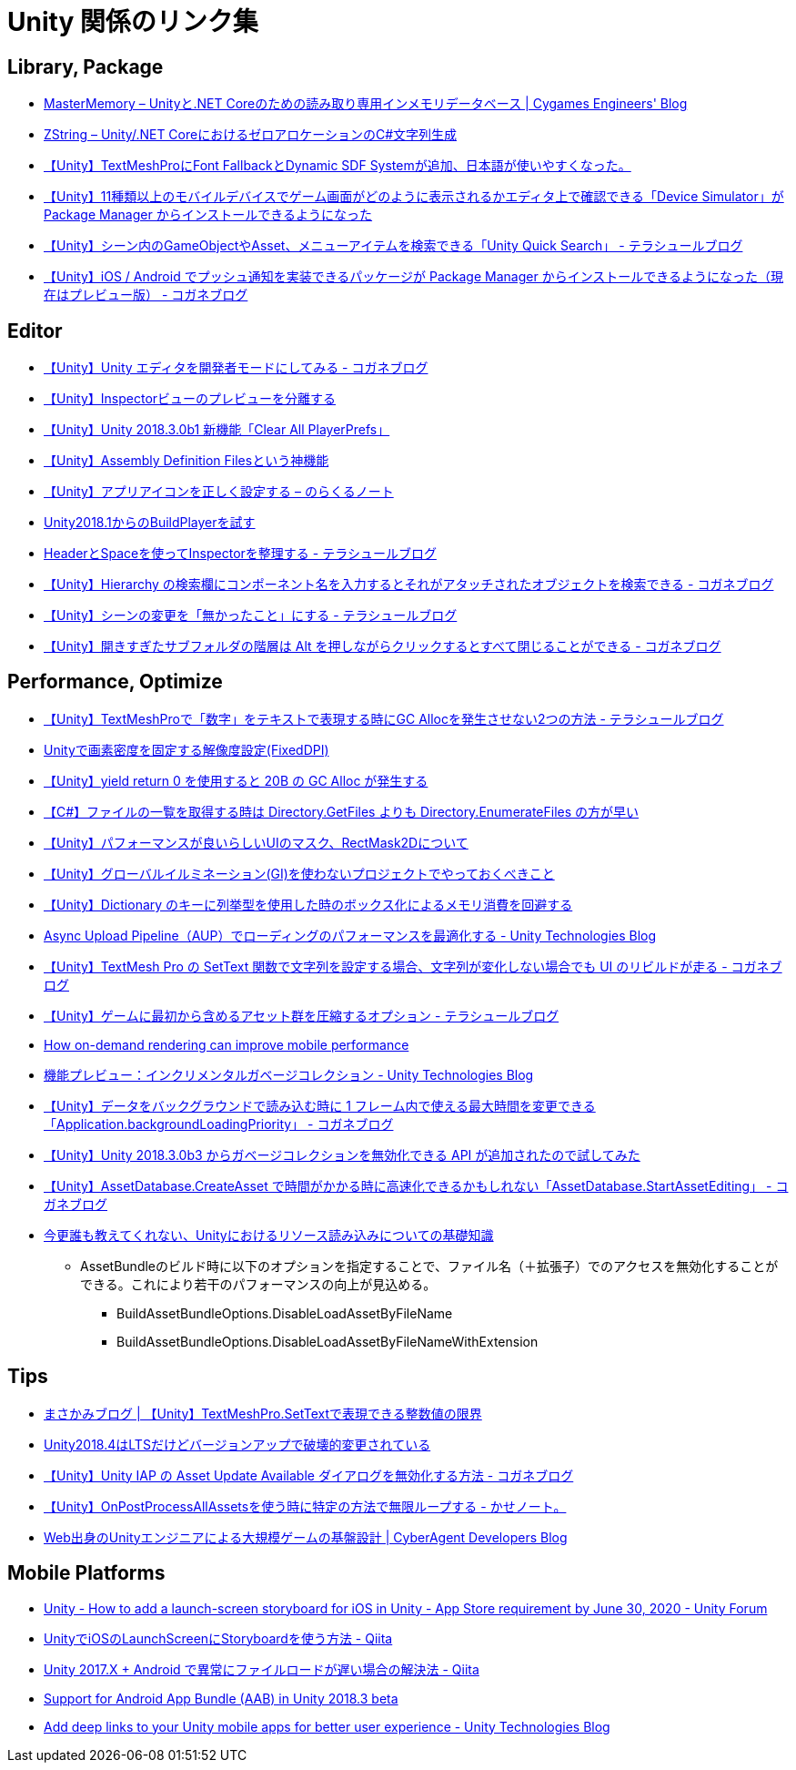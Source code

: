 = Unity 関係のリンク集

== Library, Package

* https://tech.cygames.co.jp/archives/3269/[MasterMemory – Unityと.NET Coreのための読み取り専用インメモリデータベース | Cygames Engineers' Blog]
* https://tech.cygames.co.jp/archives/3383/[ZString – Unity/.NET CoreにおけるゼロアロケーションのC#文字列生成]
* http://tsubakit1.hateblo.jp/entry/2019/02/02/060758[【Unity】TextMeshProにFont FallbackとDynamic SDF Systemが追加、日本語が使いやすくなった。]
* http://baba-s.hatenablog.com/entry/2019/09/27/090000[【Unity】11種類以上のモバイルデバイスでゲーム画面がどのように表示されるかエディタ上で確認できる「Device Simulator」が Package Manager からインストールできるようになった]
* http://tsubakit1.hateblo.jp/entry/2019/02/28/233000[【Unity】シーン内のGameObjectやAsset、メニューアイテムを検索できる「Unity Quick Search」 - テラシュールブログ]
* https://baba-s.hatenablog.com/entry/2018/12/18/085000[【Unity】iOS / Android でプッシュ通知を実装できるパッケージが Package Manager からインストールできるようになった（現在はプレビュー版） - コガネブログ]

== Editor

* https://baba-s.hatenablog.com/entry/2019/03/20/090000[【Unity】Unity エディタを開発者モードにしてみる - コガネブログ]
* http://tsubakit1.hateblo.jp/entry/2015/06/08/235853[【Unity】Inspectorビューのプレビューを分離する]
* http://baba-s.hatenablog.com/entry/2018/09/12/202500[【Unity】Unity 2018.3.0b1 新機能「Clear All PlayerPrefs」]
* http://tsubakit1.hateblo.jp/entry/2018/01/18/212834[【Unity】Assembly Definition Filesという神機能]
* https://noracle.jp/unity-app-icon-settings/[【Unity】アプリアイコンを正しく設定する – のらくるノート]
* https://blog.applibot.co.jp/2018/08/31/buildplayer-unity-201801/[Unity2018.1からのBuildPlayerを試す]
* http://tsubakit1.hateblo.jp/entry/2014/07/23/095513[HeaderとSpaceを使ってInspectorを整理する - テラシュールブログ]
* https://baba-s.hatenablog.com/entry/2017/11/29/120325[【Unity】Hierarchy の検索欄にコンポーネント名を入力するとそれがアタッチされたオブジェクトを検索できる - コガネブログ]
* http://tsubakit1.hateblo.jp/entry/2017/04/15/090000[【Unity】シーンの変更を「無かったこと」にする - テラシュールブログ]
* https://baba-s.hatenablog.com/entry/2018/02/27/085800[【Unity】開きすぎたサブフォルダの階層は Alt を押しながらクリックするとすべて閉じることができる - コガネブログ]

== Performance, Optimize

* http://tsubakit1.hateblo.jp/entry/2019/02/04/024231[【Unity】TextMeshProで「数字」をテキストで表現する時にGC Allocを発生させない2つの方法 - テラシュールブログ]
* https://techblog.kayac.com/unity-fixed-dpi[Unityで画素密度を固定する解像度設定(FixedDPI)]
* http://baba-s.hatenablog.com/entry/2018/11/14/124000[【Unity】yield return 0 を使用すると 20B の GC Alloc が発生する]
* http://baba-s.hatenablog.com/entry/2019/08/27/190000[【C#】ファイルの一覧を取得する時は Directory.GetFiles よりも Directory.EnumerateFiles の方が早い]
* http://tsubakit1.hateblo.jp/entry/2015/11/08/212202[【Unity】パフォーマンスが良いらしいUIのマスク、RectMask2Dについて]
* https://techblog.kayac.com/unity_advent_calendar_2018_25[【Unity】グローバルイルミネーション(GI)を使わないプロジェクトでやっておくべきこと]
* http://baba-s.hatenablog.com/entry/2016/04/14/150000[【Unity】Dictionary のキーに列挙型を使用した時のボックス化によるメモリ消費を回避する]
* https://blogs.unity3d.com/jp/2018/10/08/optimizing-loading-performance-understanding-the-async-upload-pipeline/[Async Upload Pipeline（AUP）でローディングのパフォーマンスを最適化する - Unity Technologies Blog]
* https://baba-s.hatenablog.com/entry/2020/07/14/090000[【Unity】TextMesh Pro の SetText 関数で文字列を設定する場合、文字列が変化しない場合でも UI のリビルドが走る - コガネブログ]
* http://tsubakit1.hateblo.jp/entry/2017/03/22/233000[【Unity】ゲームに最初から含めるアセット群を圧縮するオプション - テラシュールブログ]
* https://blogs.unity3d.com/jp/2020/02/07/how-on-demand-rendering-can-improve-mobile-performance/[How on-demand rendering can improve mobile performance]
* https://blogs.unity3d.com/jp/2018/11/26/feature-preview-incremental-garbage-collection/[機能プレビュー：インクリメンタルガベージコレクション - Unity Technologies Blog]
* https://baba-s.hatenablog.com/entry/2018/11/15/091500[【Unity】データをバックグラウンドで読み込む時に 1 フレーム内で使える最大時間を変更できる「Application.backgroundLoadingPriority」 - コガネブログ]
* http://baba-s.hatenablog.com/entry/2018/09/28/210000[【Unity】Unity 2018.3.0b3 からガベージコレクションを無効化できる API が追加されたので試してみた]
* https://baba-s.hatenablog.com/entry/2020/05/22/201700[【Unity】AssetDatabase.CreateAsset で時間がかかる時に高速化できるかもしれない「AssetDatabase.StartAssetEditing」 - コガネブログ]

* https://qiita.com/k7a/items/df6dd8ea66cbc5a1e21d[今更誰も教えてくれない、Unityにおけるリソース読み込みについての基礎知識]
** AssetBundleのビルド時に以下のオプションを指定することで、ファイル名（＋拡張子）でのアクセスを無効化することができる。これにより若干のパフォーマンスの向上が見込める。
*** BuildAssetBundleOptions.DisableLoadAssetByFileName
*** BuildAssetBundleOptions.DisableLoadAssetByFileNameWithExtension

== Tips

* https://masakami.com/archives/2019/04/07/234/[まさかみブログ | 【Unity】TextMeshPro.SetTextで表現できる整数値の限界]
* https://qiita.com/shiena/items/4ed871931338e4e574cb[Unity2018.4はLTSだけどバージョンアップで破壊的変更されている]
* https://baba-s.hatenablog.com/entry/2020/08/12/090000[【Unity】Unity IAP の Asset Update Available ダイアログを無効化する方法 - コガネブログ]
* http://yutakaseda3216.hatenablog.com/entry/2017/10/02/160426[【Unity】OnPostProcessAllAssetsを使う時に特定の方法で無限ループする - かせノート。]
* https://developers.cyberagent.co.jp/blog/archives/4262/[Web出身のUnityエンジニアによる大規模ゲームの基盤設計 | CyberAgent Developers Blog]

== Mobile Platforms

* https://forum.unity.com/threads/how-to-add-a-launch-screen-storyboard-for-ios-in-unity-app-store-requirement-by-june-30-2020.849226/[Unity - How to add a launch-screen storyboard for iOS in Unity - App Store requirement by June 30, 2020 - Unity Forum]
* https://qiita.com/cooloon/items/74506c1681df2e5d001b[UnityでiOSのLaunchScreenにStoryboardを使う方法 - Qiita]
* https://qiita.com/warapuri/items/9b705f09627ea15b3b6b[Unity 2017.X + Android で異常にファイルロードが遅い場合の解決法 - Qiita]
* https://blogs.unity3d.com/jp/2018/10/03/support-for-android-app-bundle-aab-in-unity-2018-3-beta/[Support for Android App Bundle (AAB) in Unity 2018.3 beta]
* https://blogs.unity3d.com/jp/2020/07/16/add-deep-links-to-your-unity-mobile-apps-for-better-user-experience/[Add deep links to your Unity mobile apps for better user experience - Unity Technologies Blog]
